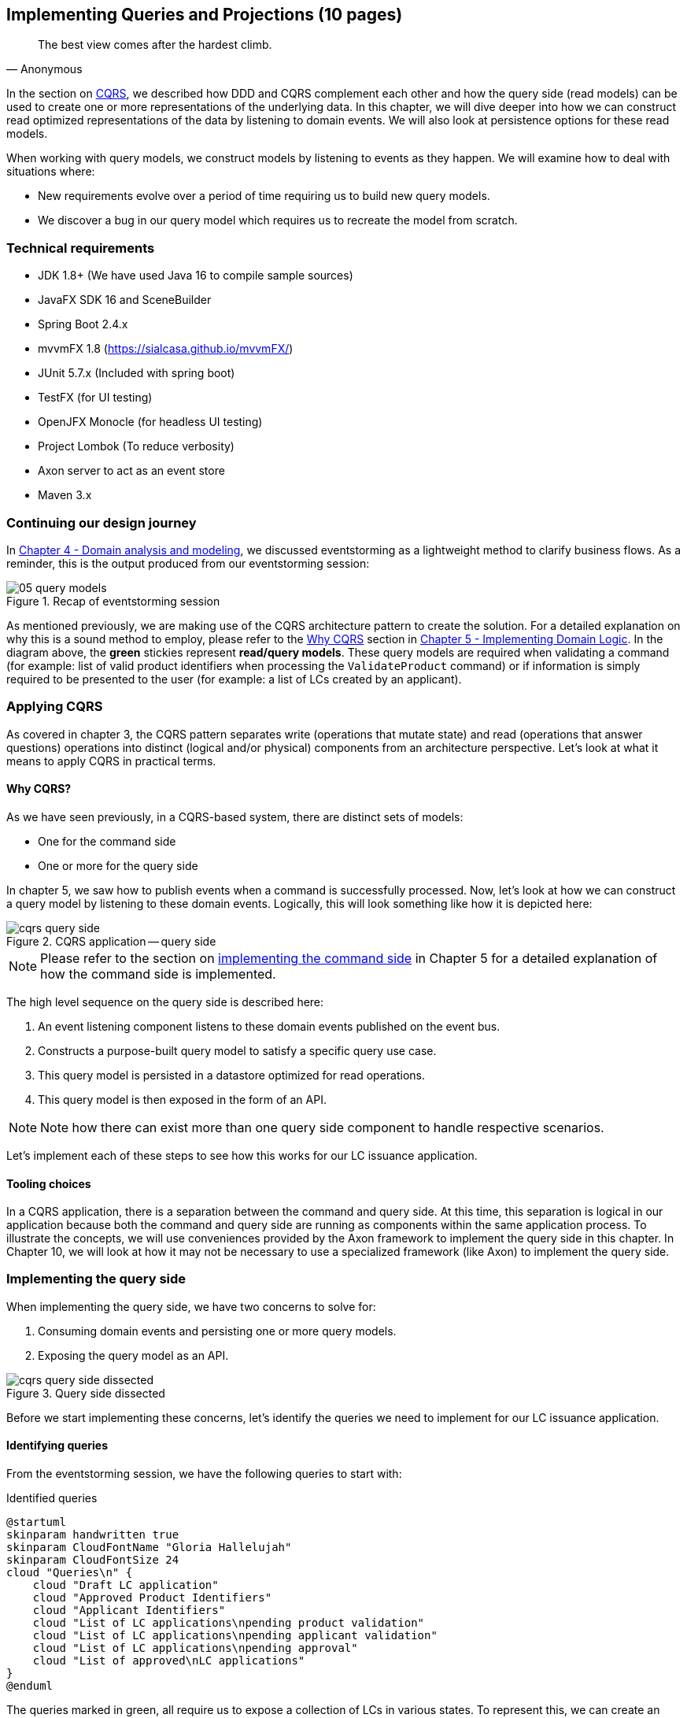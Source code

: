ifndef::imagesdir[:imagesdir: images]
[.text-justify]

== Implementing Queries and Projections (10 pages)
[quote, Anonymous]
The best view comes after the hardest climb.

In the section on <<command-query-responsibility-segregation-cqrs,CQRS>>, we described how DDD and CQRS complement each other and how the query side (read models) can be used to create one or more representations of the underlying data. In this chapter, we will dive deeper into how we can construct read optimized representations of the data by listening to domain events. We will also look at persistence options for these read models.

When working with query models, we construct models by listening to events as they happen. We will examine how to deal with situations where:

* New requirements evolve over a period of time requiring us to build new query models.
* We discover a bug in our query model which requires us to recreate the model from scratch.

=== Technical requirements
* JDK 1.8+ (We have used Java 16 to compile sample sources)
* JavaFX SDK 16 and SceneBuilder
* Spring Boot 2.4.x
* mvvmFX 1.8 (https://sialcasa.github.io/mvvmFX/)
* JUnit 5.7.x (Included with spring boot)
* TestFX (for UI testing)
* OpenJFX Monocle (for headless UI testing)
* Project Lombok (To reduce verbosity)
* Axon server to act as an event store
* Maven 3.x

=== Continuing our design journey
In <<_domain_analysis_and_modeling,Chapter 4 - Domain analysis and modeling>>, we discussed eventstorming as a lightweight method to clarify business flows. As a reminder, this is the output produced from our eventstorming session:

.Recap of eventstorming session
[.text-center]
image::event-storming/05-query-models.png[]

As mentioned previously, we are making use of the CQRS architecture pattern to create the solution. For a detailed explanation on why this is a sound method to employ, please refer to the <<_why_cqrs,Why CQRS>> section in <<_implementing_domain_logic,Chapter 5 - Implementing Domain Logic>>. In the diagram above, the *green* stickies represent *read/query models*. These query models are required when validating a command (for example: list of valid product identifiers when processing the `ValidateProduct` command) or if information is simply required to be presented to the user (for example: a list of LCs created by an applicant).

=== Applying CQRS
As covered in chapter 3, the CQRS pattern separates write (operations that mutate state) and read (operations that answer questions) operations into distinct (logical and/or physical) components from an architecture perspective. Let’s look at what it means to apply CQRS in practical terms.

==== Why CQRS?
As we have seen previously, in a CQRS-based system, there are distinct sets of models:

* One for the command side
* One or more for the query side

In chapter 5, we saw how to publish events when a command is successfully processed. Now, let's look at how we can construct a query model by listening to these domain events. Logically, this will look something like how it is depicted here:

.CQRS application -- query side
[.text-center]
image::cqrs/cqrs-query-side.png[]

NOTE: Please refer to the section on <<_implementing_the_command_side, implementing the command side>> in Chapter 5 for a detailed explanation of how the command side is implemented.

The high level sequence on the query side is described here:

1. An event listening component listens to these domain events published on the event bus.
2. Constructs a purpose-built query model to satisfy a specific query use case.
3. This query model is persisted in a datastore optimized for read operations.
4. This query model is then exposed in the form of an API.

NOTE: Note how there can exist more than one query side component to handle respective scenarios.

Let's implement each of these steps to see how this works for our LC issuance application.

==== Tooling choices

In a CQRS application, there is a separation between the command and query side. At this time, this separation is logical in our application because both the command and query side are running as components within the same application process. To illustrate the concepts, we will use conveniences provided by the Axon framework to implement the query side in this chapter. In Chapter 10, we will look at how it may not be necessary to use a specialized framework (like Axon) to implement the query side.

=== Implementing the query side
When implementing the query side, we have two concerns to solve for:

1. Consuming domain events and persisting one or more query models.
2. Exposing the query model as an API.

.Query side dissected
[.text-center]
image::cqrs/cqrs-query-side-dissected.png[]

Before we start implementing these concerns, let's identify the queries we need to implement for our LC issuance application.

==== Identifying queries
From the eventstorming session, we have the following queries to start with:

.Identified queries
[.text-center]
[plantuml,potential-commands]
....
@startuml
skinparam handwritten true
skinparam CloudFontName "Gloria Hallelujah"
skinparam CloudFontSize 24
cloud "Queries\n" {
    cloud "Draft LC application"
    cloud "Approved Product Identifiers"
    cloud "Applicant Identifiers"
    cloud "List of LC applications\npending product validation"
    cloud "List of LC applications\npending applicant validation"
    cloud "List of LC applications\npending approval"
    cloud "List of approved\nLC applications"
}
@enduml
....

The queries marked in green, all require us to expose a collection of LCs in various states. To represent this, we can create an `LCView` as shown here:

The `LCView` class is an extremely simple object devoid of any logic.
[source,java,linenum]
....
public class LCView {

    private LCApplicationId id;
    private String applicantId;
    private String clientReference;
    private LCState state;

    // Getters and setters omitted for brevity
}
....

These query models are an absolute necessity to implement basic functionality dictated by business requirements. But it is possible and very likely that we will need additional query models as the system requirements evolve. We will enhance our application to support these queries as and when the need arises.


==== Creating the query model

As seen in chapter 5, when starting a new LC application, the importer sends a `StartNewLCApplicationCommand`, which results in the `LCApplicationStartedEvent` being emitted as shown here:

[source,java,linenum]
....
class LCApplication {
    //..
    @CommandHandler
    public LCApplication(StartNewLCApplicationCommand command) {
        // Validation code omitted for brevity
        // Refer to chapter 5 for details.
        AggregateLifecycle.apply(new LCApplicationStartedEvent(command.getId(),
                command.getApplicantId(), command.getClientReference()));
    }
    //..
}
....

Let's write an event processing component which will listen to this event and construct a query model. When working with the Axon framework, we have a convenient way to do this by annotating the event listening method with the `@EventHandler` annotation.

[source,java,linenum]
....
import org.axonframework.eventhandling.EventHandler;
import org.springframework.stereotype.Component;

@Component
class LCApplicationStartedEventHandler {

    @EventHandler                                      // <1>
    public void on(LCApplicationStartedEvent event) {
        LCView view = new LCView(event.getId(),
                        event.getApplicantId(),
                        event.getClientReference(),
                        event.getState());             // <2>
        // Perform any transformations to optimize access
        repository.save(view);                         // <3>
    }
}
....
<1> To make any method an event listener, we annotate it with the `@EventHandler` annotation.
<2> The handler method needs to specify the event that we intend to listen to. There are other arguments that are supported for event handlers. Please refer to the Axon framework documentation for more information.
<3> We finally save the view into an appropriate query store. When persisting this data, we should consider storing it in a form that is optimized for data access. In other words, we want to reduce as much complexity and cognitive load when querying this data.

NOTE: The `@EventHandler` annotation should not be confused with the `@EventSourcingHandler` annotation which we looked at in chapter 5. The `@EventSourcingHandler` annotation is used to replay events and restore aggregate state when loading event-sourced aggregates on the command side, whereas the `@EventHandler` annotation is used to listen to events outside the context of the aggregate. In other words, the `@EventSourcingHandler` annotation is used exclusively within aggregates, whereas the `@EventHandler` annotation can be used anywhere there is a need to consume domain events. In this case, we are using it to construct a query model.

==== Query side persistence choices
Segregating the query side this way enables us to choose a persistence technology most appropriate for the problem being solved on the query side. For example, if extreme performance and simple filtering criteria are prime, it may be prudent to choose an in-memory store like Redis or Memcached. If complex search/analytics requirements and large datasets are to be supported, then we may want to consider something like ElasticSearch. Or we may even simply choose to stick with just a relational database. The point we would like to emphasize is that employing CQRS affords a level of flexibility that was previously not available to us.

==== Consuming the query model
Applicants like to view the LCs they created, specifically those in the draft state. Let's look at how we can implement this functionality. Let's start by defining a simple object to capture the query criteria:

[source,java,linenum]
....
import org.springframework.data.domain.Pageable;

public class MyDraftLCsQuery {

    private ApplicantId applicantId;
    private Pageable page;

    // Getters and setters omitted for brevity
}
....

Let's implement the query to retrieve the results for these criteria:

[source,java,linenum]
....
import org.axonframework.queryhandling.QueryHandler;

public interface LCViewRepository extends JpaRepository<LCView, LCApplicationId> {

    Page<LCView> findByApplicantIdAndState(         // <1>
            String applicantId,
            LCState state,
            Pageable page);

    @QueryHandler                                   // <2>
    default Page<LCView> on(MyDraftLCsQuery query) {
        return findByApplicantIdAndState(           // <3>
                query.getApplicantId(),
                LCState.DRAFT,
                query.getPage());
    }
}
....
<1> This is the dynamic spring data finder method we will use to query the database.
<2> The `@QueryHandler` annotation provided by Axon framework routes query requests to the respective handler.
<3> Finally, we invoke the finder method to return results.

To connect this to the UI, we add a new method in the `BackendService` (originally introduced in Chapter 6) to invoke the query as shown here:

[source,java,linenum]
....
import org.axonframework.queryhandling.QueryGateway;

public class BackendService {

    private final QueryGateway queryGateway;                    // <1>

    public List<LCView> findMyDraftLCs(String applicantId) {
        return queryGateway.query(                              // <2>
                new MyDraftLCsQuery(applicantId),
                        ResponseTypes.multipleInstancesOf(LCView.class))
                .join();

    }
}
....
<1> The Axon framework provides the `QueryGateway` convenience that allows us to invoke the query. For more details on how to use the `QueryGateway`, please refer to the Axon framework documentation.
<2> We execute the query using the `MyDraftLCsQuery` object to return results.

==== Creating additional query (read) models

=== Historic event replays

==== The need for replays

==== Types of replays

===== Full event replays

===== Partial event replays

===== Adhoc event replays

==== Event replay considerations

===== Application availability

===== Optimization techniques

